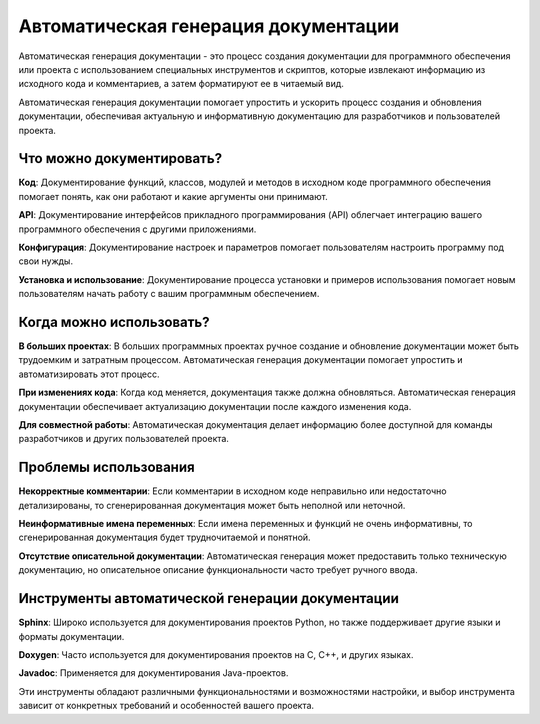 Автоматическая генерация документации
=====================================

Автоматическая генерация документации - это процесс создания документации для программного обеспечения или проекта с использованием специальных инструментов и скриптов, которые извлекают информацию из исходного кода и комментариев, а затем форматируют ее в читаемый вид.

Автоматическая генерация документации помогает упростить и ускорить процесс создания и обновления документации, обеспечивая актуальную и информативную документацию для разработчиков и пользователей проекта.

Что можно документировать?
--------------------------

**Код**: Документирование функций, классов, модулей и методов в исходном коде программного обеспечения помогает понять, как они работают и какие аргументы они принимают.

**API**: Документирование интерфейсов прикладного программирования (API) облегчает интеграцию вашего программного обеспечения с другими приложениями.

**Конфигурация**: Документирование настроек и параметров помогает пользователям настроить программу под свои нужды.

**Установка и использование**: Документирование процесса установки и примеров использования помогает новым пользователям начать работу с вашим программным обеспечением.

Когда можно использовать?
-------------------------

**В больших проектах**: В больших программных проектах ручное создание и обновление документации может быть трудоемким и затратным процессом. Автоматическая генерация документации помогает упростить и автоматизировать этот процесс.

**При изменениях кода**: Когда код меняется, документация также должна обновляться. Автоматическая генерация документации обеспечивает актуализацию документации после каждого изменения кода.

**Для совместной работы**: Автоматическая документация делает информацию более доступной для команды разработчиков и других пользователей проекта.

Проблемы использования
----------------------

**Некорректные комментарии**: Если комментарии в исходном коде неправильно или недостаточно детализированы, то сгенерированная документация может быть неполной или неточной.

**Неинформативные имена переменных**: Если имена переменных и функций не очень информативны, то сгенерированная документация будет трудночитаемой и понятной.

**Отсутствие описательной документации**: Автоматическая генерация может предоставить только техническую документацию, но описательное описание функциональности часто требует ручного ввода.

Инструменты автоматической генерации документации
-------------------------------------------------

**Sphinx**: Широко используется для документирования проектов Python, но также поддерживает другие языки и форматы документации.

**Doxygen**: Часто используется для документирования проектов на C, C++, и других языках.

**Javadoc**: Применяется для документирования Java-проектов.

Эти инструменты обладают различными функциональностями и возможностями настройки, и выбор инструмента зависит от конкретных требований и особенностей вашего проекта.